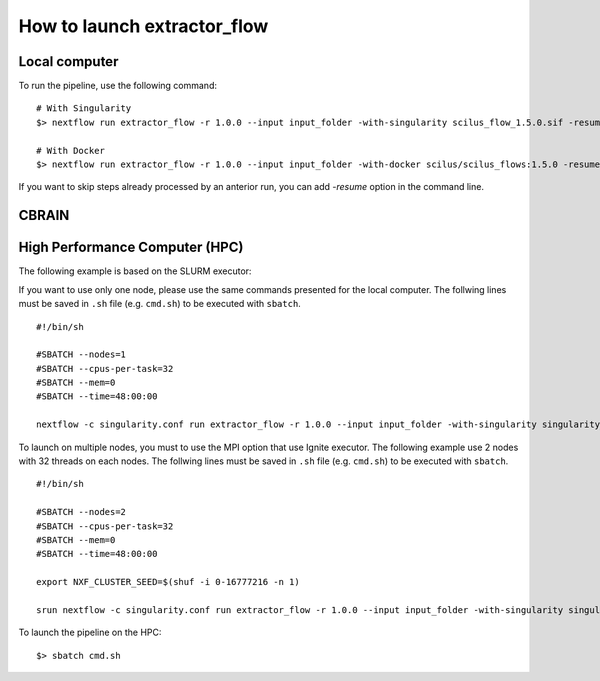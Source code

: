 How to launch extractor_flow
========================

Local computer
--------------

To run the pipeline, use the following command:

::

    # With Singularity
    $> nextflow run extractor_flow -r 1.0.0 --input input_folder -with-singularity scilus_flow_1.5.0.sif -resume

    # With Docker
    $> nextflow run extractor_flow -r 1.0.0 --input input_folder -with-docker scilus/scilus_flows:1.5.0 -resume

If you want to skip steps already processed by an anterior run, you can add `-resume` option in the command line.


CBRAIN
-------------------------------


High Performance Computer (HPC)
-------------------------------

The following example is based on the SLURM executor:

If you want to use only one node, please use the same commands presented for the
local computer. The follwing lines must be saved in ``.sh`` file (e.g. ``cmd.sh``)
to be executed with ``sbatch``.

::

    #!/bin/sh

    #SBATCH --nodes=1
    #SBATCH --cpus-per-task=32
    #SBATCH --mem=0
    #SBATCH --time=48:00:00

    nextflow -c singularity.conf run extractor_flow -r 1.0.0 --input input_folder -with-singularity singularity_name.sif -resume

To launch on multiple nodes, you must to use the MPI option that use Ignite executor.
The following example use 2 nodes with 32 threads on each nodes. The follwing lines
must be saved in ``.sh`` file (e.g. ``cmd.sh``) to be executed with ``sbatch``.

::

    #!/bin/sh

    #SBATCH --nodes=2
    #SBATCH --cpus-per-task=32
    #SBATCH --mem=0
    #SBATCH --time=48:00:00

    export NXF_CLUSTER_SEED=$(shuf -i 0-16777216 -n 1)

    srun nextflow -c singularity.conf run extractor_flow -r 1.0.0 --input input_folder -with-singularity singularity_name.sif -with-mpi -resume

To launch the pipeline on the HPC:

::

    $> sbatch cmd.sh
